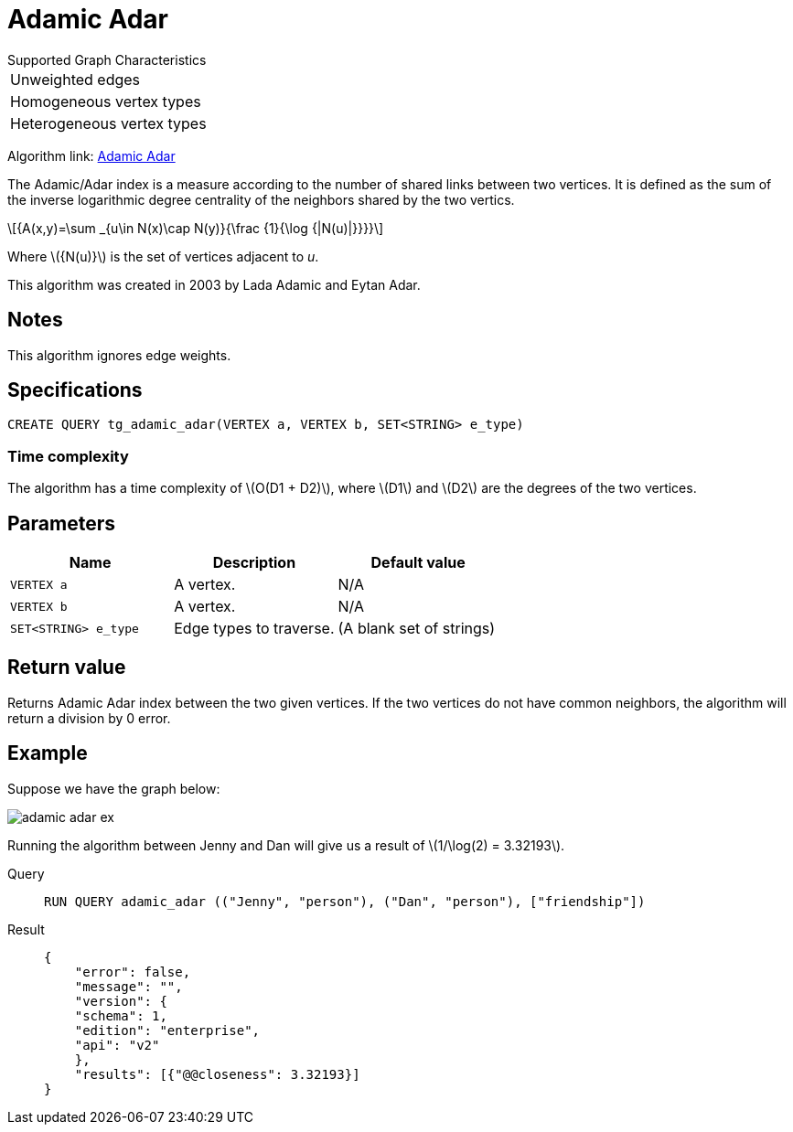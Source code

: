 = Adamic Adar
:stem: latexmath

.Supported Graph Characteristics
****
[cols='1']
|===
^|Unweighted edges
^|Homogeneous vertex types
^|Heterogeneous vertex types
|===
Algorithm link: link:https://github.com/tigergraph/gsql-graph-algorithms/tree/master/algorithms/Topological%20Link%20Prediction/adamic_adar[Adamic Adar]

****

The Adamic/Adar index is a measure according to the number of shared links between two vertices.
It is defined as the sum of the inverse logarithmic degree centrality of the neighbors shared by the two vertics.

[stem]
++++
{A(x,y)=\sum _{u\in N(x)\cap N(y)}{\frac {1}{\log {|N(u)|}}}}
++++
Where stem:[{N(u)}] is the set of vertices adjacent to _u_.

This algorithm was created in 2003 by Lada Adamic and Eytan Adar.

== Notes

This algorithm ignores edge weights.

== Specifications
[,gsql]
----
CREATE QUERY tg_adamic_adar(VERTEX a, VERTEX b, SET<STRING> e_type)
----

=== Time complexity
The algorithm has a time complexity of stem:[O(D1 + D2)], where stem:[D1] and stem:[D2] are the degrees of the two vertices.

== Parameters

[cols="1,1,1"]
|===
|Name | Description | Default value

| `VERTEX a`
|  A vertex.
| N/A

| `VERTEX b`
| A vertex.
| N/A

| `SET<STRING> e_type`
| Edge types to traverse.
| (A blank set of strings)
|===

== Return value
Returns Adamic Adar index between the two given vertices.
If the two vertices do not have common neighbors, the algorithm will return a division by 0 error.

== Example
Suppose we have the graph below:

image::adamic-adar-ex.png[]

Running the algorithm between Jenny and Dan will give us a result of stem:[1/\log(2) = 3.32193].

[tabs]
====
Query::
+
--
[,gsql]
----
RUN QUERY adamic_adar (("Jenny", "person"), ("Dan", "person"), ["friendship"])
----
--
Result::
+
--
[,json]
----
{
    "error": false,
    "message": "",
    "version": {
    "schema": 1,
    "edition": "enterprise",
    "api": "v2"
    },
    "results": [{"@@closeness": 3.32193}]
}
----
--
====